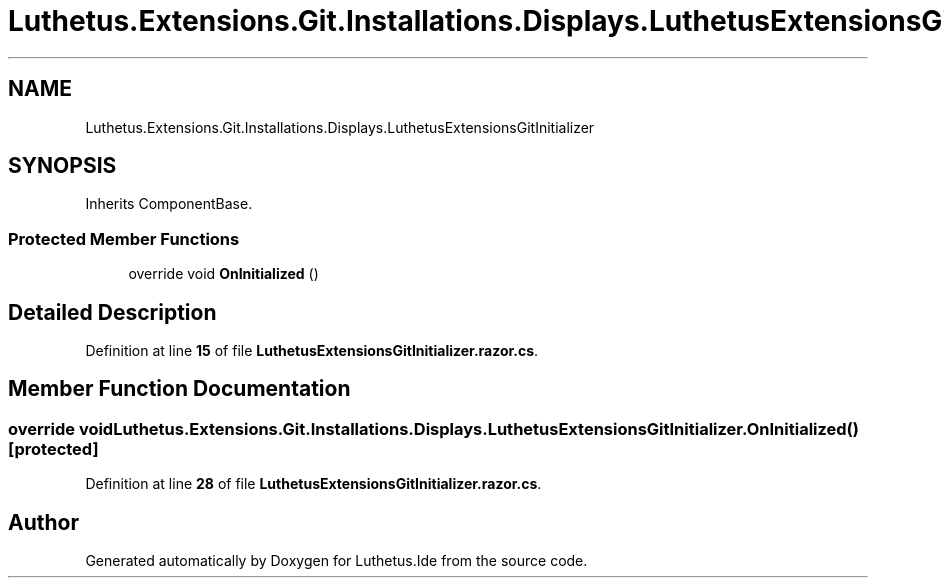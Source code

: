 .TH "Luthetus.Extensions.Git.Installations.Displays.LuthetusExtensionsGitInitializer" 3 "Version 1.0.0" "Luthetus.Ide" \" -*- nroff -*-
.ad l
.nh
.SH NAME
Luthetus.Extensions.Git.Installations.Displays.LuthetusExtensionsGitInitializer
.SH SYNOPSIS
.br
.PP
.PP
Inherits ComponentBase\&.
.SS "Protected Member Functions"

.in +1c
.ti -1c
.RI "override void \fBOnInitialized\fP ()"
.br
.in -1c
.SH "Detailed Description"
.PP 
Definition at line \fB15\fP of file \fBLuthetusExtensionsGitInitializer\&.razor\&.cs\fP\&.
.SH "Member Function Documentation"
.PP 
.SS "override void Luthetus\&.Extensions\&.Git\&.Installations\&.Displays\&.LuthetusExtensionsGitInitializer\&.OnInitialized ()\fR [protected]\fP"

.PP
Definition at line \fB28\fP of file \fBLuthetusExtensionsGitInitializer\&.razor\&.cs\fP\&.

.SH "Author"
.PP 
Generated automatically by Doxygen for Luthetus\&.Ide from the source code\&.
